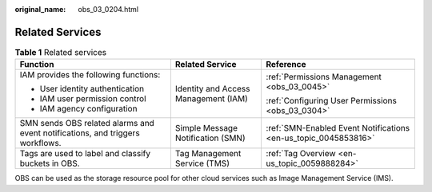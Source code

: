 :original_name: obs_03_0204.html

.. _obs_03_0204:

Related Services
================

.. table:: **Table 1** Related services

   +-------------------------------------------------------------------------------+--------------------------------------+-----------------------------------------------------------------+
   | Function                                                                      | Related Service                      | Reference                                                       |
   +===============================================================================+======================================+=================================================================+
   | IAM provides the following functions:                                         | Identity and Access Management (IAM) | :ref:`Permissions Management <obs_03_0045>`                     |
   |                                                                               |                                      |                                                                 |
   | -  User identity authentication                                               |                                      | :ref:`Configuring User Permissions <obs_03_0304>`               |
   | -  IAM user permission control                                                |                                      |                                                                 |
   | -  IAM agency configuration                                                   |                                      |                                                                 |
   +-------------------------------------------------------------------------------+--------------------------------------+-----------------------------------------------------------------+
   | SMN sends OBS related alarms and event notifications, and triggers workflows. | Simple Message Notification (SMN)    | :ref:`SMN-Enabled Event Notifications <en-us_topic_0045853816>` |
   +-------------------------------------------------------------------------------+--------------------------------------+-----------------------------------------------------------------+
   | Tags are used to label and classify buckets in OBS.                           | Tag Management Service (TMS)         | :ref:`Tag Overview <en-us_topic_0059888284>`                    |
   +-------------------------------------------------------------------------------+--------------------------------------+-----------------------------------------------------------------+

OBS can be used as the storage resource pool for other cloud services such as Image Management Service (IMS).
